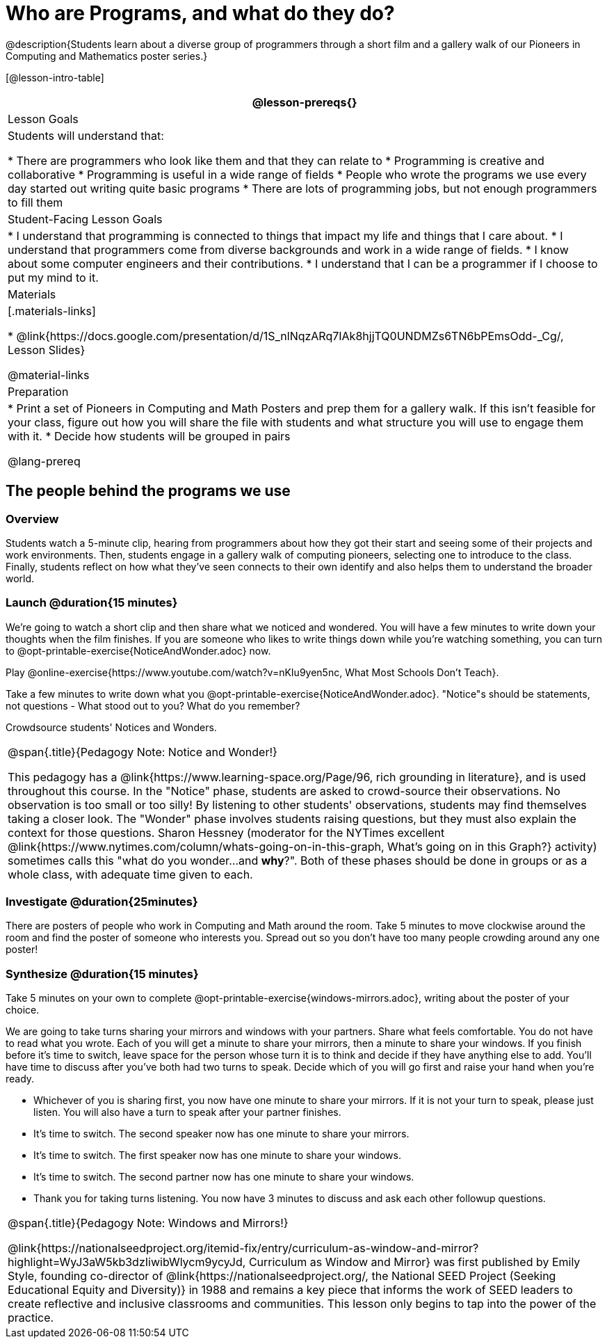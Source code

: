 = Who are Programs, and what do they do?

@description{Students learn about a diverse group of programmers through a short film and a gallery walk of our Pioneers in Computing and Mathematics poster series.}

[@lesson-intro-table]
|===
@lesson-prereqs{}

| Lesson Goals
| Students will understand that:

* There are programmers who look like them and that they can relate to
* Programming is creative and collaborative
* Programming is useful in a wide range of fields
* People who wrote the programs we use every day started out writing quite basic programs
* There are lots of programming jobs, but not enough programmers to fill them

| Student-Facing Lesson Goals
|
* I understand that programming is connected to things that impact my life and things that I care about.
* I understand that programmers come from diverse backgrounds and work in a wide range of fields.
* I know about some computer engineers and their contributions.
* I understand that I can be a programmer if I choose to put my mind to it.

| Materials
|[.materials-links]

* @link{https://docs.google.com/presentation/d/1S_nlNqzARq7IAk8hjjTQ0UNDMZs6TN6bPEmsOdd-_Cg/, Lesson Slides}

@material-links

| Preparation
|
* Print a set of Pioneers in Computing and Math Posters and prep them for a gallery walk. If this isn't feasible for your class, figure out how you will share the file with students and what structure you will use to engage them with it.
* Decide how students will be grouped in pairs

@lang-prereq

|===

== The people behind the programs we use

=== Overview
Students watch a 5-minute clip, hearing from programmers about how they got their start and seeing some of their projects and work environments. Then, students engage in a gallery walk of computing pioneers, selecting one to introduce to the class. Finally, students reflect on how what they've seen connects to their own identify and also helps them to understand the broader world.

=== Launch @duration{15 minutes}
[.lesson-instruction]
We're going to watch a short clip and then share what we noticed and wondered. You will have a few minutes to write down your thoughts when the film finishes. If you are someone who likes to write things down while you're watching something, you can turn to  @opt-printable-exercise{NoticeAndWonder.adoc} now.

Play @online-exercise{https://www.youtube.com/watch?v=nKIu9yen5nc, What Most Schools Don't Teach}.

[.lesson-instruction]
Take a few minutes to write down what you @opt-printable-exercise{NoticeAndWonder.adoc}. "Notice"s should be statements, not questions - What stood out to you? What do you remember?

Crowdsource students' Notices and Wonders.

[.strategy-box, cols="1", grid="none", stripes="none"]
|===
|
@span{.title}{Pedagogy Note: Notice and Wonder!}

This pedagogy has a @link{https://www.learning-space.org/Page/96, rich grounding in literature}, and is used throughout this course. In the "Notice" phase, students are asked to crowd-source their observations. No observation is too small or too silly! By listening to other students' observations, students may find themselves taking a closer look. The "Wonder" phase involves students raising questions, but they must also explain the context for those questions. Sharon Hessney (moderator for the NYTimes excellent @link{https://www.nytimes.com/column/whats-going-on-in-this-graph, What's going on in this Graph?} activity) sometimes calls this "what do you wonder...and *why*?". Both of these phases should be done in groups or as a whole class, with adequate time given to each.
|===

=== Investigate @duration{25minutes}
[.lesson-instruction]
There are posters of people who work in Computing and Math around the room. Take 5 minutes to move clockwise around the room and find the poster of someone who interests you. Spread out so you don't have too many people crowding around any one poster!

=== Synthesize @duration{15 minutes}
[.lesson-instruction]
Take 5 minutes on your own to complete @opt-printable-exercise{windows-mirrors.adoc}, writing about the poster of your choice.

We are going to take turns sharing your mirrors and windows with your partners. Share what feels comfortable. You do not have to read what you wrote. Each of you will get a minute to share your mirrors, then a minute to share your windows. If you finish before it's time to switch, leave space for the person whose turn it is to think and decide if they have anything else to add. You'll have time to discuss after you've both had two turns to speak. Decide which of you will go first and raise your hand when you're ready.

[.lesson-instruction]
* Whichever of you is sharing first, you now have one minute to share your mirrors. If it is not your turn to speak, please just listen. You will also have a turn to speak after your partner finishes.
* It's time to switch. The second speaker now has one minute to share your mirrors.
* It's time to switch. The first speaker now has one minute to share your windows.
* It's time to switch. The second partner now has one minute to share your windows.
* Thank you for taking turns listening. You now have 3 minutes to discuss and ask each other followup questions.

[.strategy-box, cols="1", grid="none", stripes="none"]
|===
|
@span{.title}{Pedagogy Note: Windows and Mirrors!}

@link{https://nationalseedproject.org/itemid-fix/entry/curriculum-as-window-and-mirror?highlight=WyJ3aW5kb3dzIiwibWlycm9ycyJd, Curriculum as Window and Mirror} was first published by Emily Style, founding co-director of @link{https://nationalseedproject.org/, the National SEED Project (Seeking Educational Equity and Diversity)} in 1988 and remains a key piece that informs the work of SEED leaders to create reflective and inclusive classrooms and communities. This lesson only begins to tap into the power of the practice.
|===
